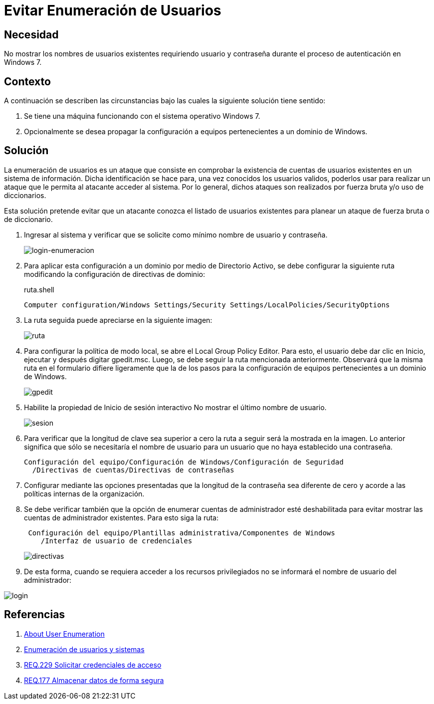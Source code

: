 :page-slug: products/defends/windows/evitar-enumeracion-usuario/
:category: windows
:page-description: Nuestros ethical hackers explican como evitar vulnerabilidades de seguridad mediante la configuracion segura de Windows. En este instructivo, explicaremos paso a paso cómo evitar mostrar los nombres de usuarios existentes a usuarios no autenticados en windows 7.
:page-keywords: Windows, Seguridad, Autenticación, Usuarios, Windows 7, Buenas prácticas.
:defends: yes

= Evitar Enumeración de Usuarios

== Necesidad

No mostrar los nombres de usuarios existentes
requiriendo usuario y contraseña
durante el proceso de autenticación en +Windows 7+.

== Contexto

A continuación se describen las circunstancias
bajo las cuales la siguiente solución tiene sentido:

. Se tiene una máquina funcionando con
el sistema operativo +Windows 7+.
. Opcionalmente se desea propagar la configuración
a equipos pertenecientes a un dominio de +Windows+.

== Solución

La enumeración de usuarios es un ataque que consiste
en comprobar la existencia de cuentas de usuarios existentes
en un sistema de información.
Dicha identificación se hace para,
una vez conocidos los usuarios validos,
poderlos usar para realizar
un ataque que le permita al atacante acceder al sistema.
Por lo general, dichos ataques son realizados
por fuerza bruta y/o uso de diccionarios.

Esta solución pretende evitar que un atacante conozca
el listado de usuarios existentes
para planear un ataque de fuerza bruta o de diccionario.

. Ingresar al sistema y verificar que se solicite
como mínimo nombre de usuario y contraseña.
+
image::https://res.cloudinary.com/fluid-attacks/image/upload/v1620240713/airs/products/defends/windows/evitar-enumeracion-usuario/login_qcpnvz.webp[login-enumeracion]

. Para aplicar esta configuración a un dominio
por medio de +Directorio Activo+,
se debe configurar la siguiente ruta
modificando la configuración de directivas de dominio:
+
.ruta.shell
[source, shell, linenums]
----
Computer configuration/Windows Settings/Security Settings/LocalPolicies/SecurityOptions
----

. La ruta seguida puede apreciarse en la siguiente imagen:
+
image::https://res.cloudinary.com/fluid-attacks/image/upload/v1620240713/airs/products/defends/windows/evitar-enumeracion-usuario/ruta_qplknq.webp[ruta]

. Para configurar la política de modo local,
se abre el +Local Group Policy Editor+.
Para esto, el usuario debe dar clic en +Inicio+, +ejecutar+
y después digitar +gpedit.msc+.
Luego, se debe seguir la ruta mencionada anteriormente.
Observará que la misma ruta en el formulario difiere ligeramente
que la de los pasos para la configuración de equipos
pertenecientes a un dominio de +Windows+.
+
image::https://res.cloudinary.com/fluid-attacks/image/upload/v1620240713/airs/products/defends/windows/evitar-enumeracion-usuario/gpedit_a0ntdq.webp[gpedit]

. Habilite la propiedad de Inicio de sesión interactivo
+No mostrar el último nombre de usuario+.
+
image::https://res.cloudinary.com/fluid-attacks/image/upload/v1620240713/airs/products/defends/windows/evitar-enumeracion-usuario/sesion_sgyxz4.webp[sesion]

. Para verificar que la longitud de clave sea superior a cero
la ruta a seguir será la mostrada en la imagen.
Lo anterior significa que sólo se necesitaría el nombre de usuario
para un usuario que no haya establecido una contraseña.
+
[source, shell, linenums]
----
Configuración del equipo/Configuración de Windows/Configuración de Seguridad
  /Directivas de cuentas/Directivas de contraseñas
----

. Configurar mediante las opciones presentadas
que la longitud de la contraseña sea diferente de cero
y acorde a las políticas internas de la organización.

. Se debe verificar también que la opción de enumerar cuentas de administrador
esté deshabilitada para evitar mostrar las cuentas de administrador existentes.
Para esto siga la ruta:
+
[source, shell, linenums]
----
 Configuración del equipo/Plantillas administrativa/Componentes de Windows
    /Interfaz de usuario de credenciales
----
+
image::https://res.cloudinary.com/fluid-attacks/image/upload/v1620240713/airs/products/defends/windows/evitar-enumeracion-usuario/directiva_melwtw.webp[directivas]

. De esta forma, cuando se requiera acceder a los recursos privilegiados
no se informará el nombre de usuario del administrador:

image::https://res.cloudinary.com/fluid-attacks/image/upload/v1620240713/airs/products/defends/windows/evitar-enumeracion-usuario/login-2_rrghdi.webp[login]

== Referencias

. [[r1]] link:https://blog.rapid7.com/2017/06/15/about-user-enumeration/[About User Enumeration]
. [[r2]] link:http://velozityweb.com/blog/all/enumeracion-de-usuarios-y-sistemas/#sthash.Rjwut7vV.dpbs[Enumeración de usuarios y sistemas]
. [[r3]] link:../../../products/rules/list/229/[REQ.229 Solicitar credenciales de acceso]
. [[r4]] link:../../../products/rules/list/177/[REQ.177 Almacenar datos de forma segura]
